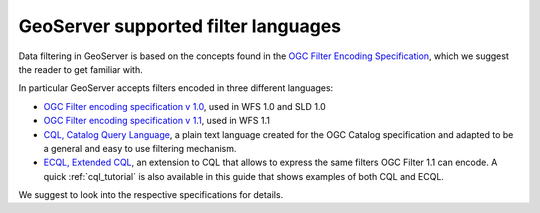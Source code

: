 .. _filter_syntax:

GeoServer supported filter languages
====================================

Data filtering in GeoServer is based on the concepts found in the `OGC Filter Encoding Specification <http://www.opengeospatial.org/standards/filter>`_, which we suggest the reader to get familiar with.

In particular GeoServer accepts filters encoded in three different languages:
  
- `OGC Filter encoding specification v 1.0 <http://portal.opengeospatial.org/files/?artifact_id=1171>`_, used in WFS 1.0 and SLD 1.0
- `OGC Filter encoding specification v 1.1 <http://portal.opengeospatial.org/files/?artifact_id=8340>`_, used in WFS 1.1
- `CQL, Catalog Query Language <http://portal.opengeospatial.org/files/?artifact_id=3843>`_, a plain text language created for the OGC Catalog specification and adapted to be a general and easy to use filtering mechanism. 
- `ECQL, Extended CQL <http://docs.codehaus.org/display/GEOTOOLS/ECQL+Parser+Design>`_, an extension to CQL that allows to express the same filters OGC Filter 1.1 can encode. A quick :ref:`cql_tutorial` is also available in this guide that shows examples of both CQL and ECQL.

We suggest to look into the respective specifications for details.


